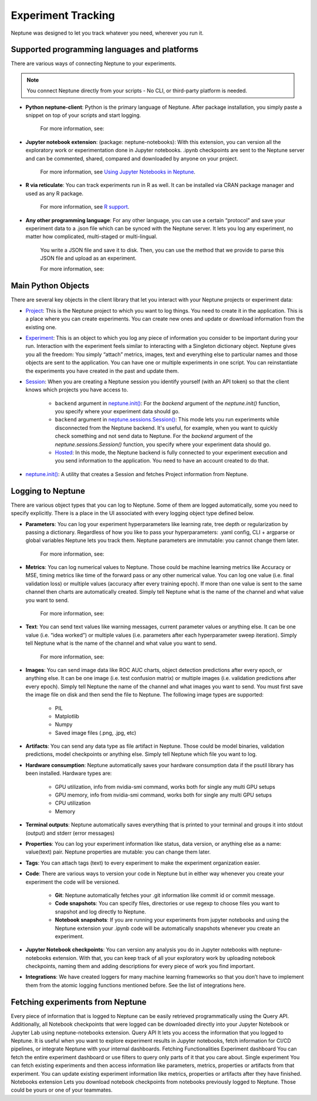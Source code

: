 Experiment Tracking
===================

Neptune was designed to let you track whatever you need, wherever you run it.

Supported programming languages and platforms
---------------------------------------------

There are various ways of connecting Neptune to your experiments.

.. note::
    You connect Neptune directly from your scripts - No CLI, or third-party platform is needed.

- **Python neptune-client**: Python is the primary language of Neptune. After package installation, you simply paste a snippet on top of your scripts and start logging.

    For more information, see:


- **Jupyter notebook extension**: (package: neptune-notebooks): With this extension, you can version all the exploratory work or experimentation done in Jupyter notebooks. .ipynb checkpoints are sent to the Neptune server and can be commented, shared, compared and downloaded by anyone on your project.

    For more information, see `Using Jupyter Notebooks in Neptune <../notebooks/introduction.html>`_.

- **R via reticulate**: You can track experiments run in R as well. It can be installed via CRAN package manager and used as any R package.

    For more information, see `R support <../integrations/r-support.html>`_.

- **Any other programming language**: For any other language, you can use a certain “protocol” and save your experiment data to a .json file which can be synced with the Neptune server. It lets you log any experiment, no matter how complicated, multi-staged or multi-lingual.

    You write a JSON file and save it to disk. Then, you can use the method that we provide to parse this JSON file and upload as an experiment.

    For more information, see:


Main Python Objects
-------------------
.. I want to use the name of the API - not "Python". What is best to call it?

There are several key objects in the client library that let you interact with your Neptune projects or experiment data:

- `Project <../neptune-client/docs/project.html>`_: This is the Neptune project to which you want to log things. You need to create it in the application. This is a place where you can create experiments. You can create new ones and update or download information from the existing one.

- `Experiment <../neptune-client/docs/experiment.html>`_:  This is an object to which you log any piece of information you consider to be important during your run. Interaction with the experiment feels similar to interacting with a Singleton dictionary object. Neptune gives you all the freedom: You simply “attach” metrics, images, text and everything else to particular names and those objects are sent to the application. You can have one or multiple experiments in one script. You can reinstantiate the experiments you have created in the past and update them.

- `Session <../neptune-client/docs/session.html>`_: When you are creating a Neptune session you identify yourself (with an API token) so that the client knows which projects you have access to.

    - ``backend`` argument in `neptune.init() <../neptune-client/docs/neptune.html#neptune.init>`_: For the `backend` argument of the `neptune.init()` function, you specify where your experiment data should go.

    - ``backend`` argument in `neptune.sessions.Session() <../neptune-client/docs/session.html#neptune.sessions.Session>`_: This mode lets you run experiments while disconnected from the Neptune backend. It's useful, for example, when you want to quickly check something and not send data to Neptune. For the `backend` argument of the `neptune.sessions.Session()` function, you specify where your experiment data should go.

    - `Hosted <../neptune-client/docs/hosted.html>`_: In this mode, the Neptune backend is fully connected to your experiment execution and you send information to the application. You need to have an account created to do that.

- `neptune.init() <../neptune-client/docs/neptune.html#neptune.init>`_: A utility that creates a Session and fetches Project information from Neptune.


Logging to Neptune
------------------

There are various object types that you can log to Neptune. Some of them are logged automatically, some you need to specify explicitly. There is a place in the UI associated with every logging object type defined below.

- **Parameters**: You can log your experiment hyperparameters like learning rate, tree depth or regularization by passing a dictionary. Regardless of how you like to pass your hyperparameters: .yaml config, CLI + argparse or global variables Neptune lets you track them. Neptune parameters are immutable: you cannot change them later.

    For more information, see:

- **Metrics**: You can log numerical values to Neptune. Those could be machine learning metrics like Accuracy or MSE, timing metrics like time of the forward pass or any other numerical value. You can log one value (i.e. final validation loss) or multiple values (accuracy after every training epoch). If more than one value is sent to the same channel then charts are automatically created. Simply tell Neptune what is the name of the channel and what value you want to send.

    For more information, see:

- **Text**: You can send text values like warning messages, current parameter values or anything else. It can be one value (i.e. “idea worked”) or multiple values (i.e. parameters after each hyperparameter sweep iteration). Simply tell Neptune what is the name of the channel and what value you want to send.

    For more information, see:


- **Images**: You can send image data like ROC AUC charts, object detection predictions after every epoch, or anything else.  It can be one image (i.e. test confusion matrix) or multiple images (i.e. validation predictions after every epoch). Simply tell Neptune the name of the channel and what images you want to send.  You must first save the image file on disk and then send the file to Neptune. The following image types are supported:

        - PIL
        - Matplotlib
        - Numpy
        - Saved image files (.png, .jpg, etc)

- **Artifacts**: You can send any data type as file artifact in Neptune. Those could be model binaries, validation predictions, model checkpoints or anything else. Simply tell Neptune which file you want to log.

- **Hardware consumption**: Neptune automatically saves your hardware consumption data if the psutil library has been installed. Hardware types are:

    - GPU utilization, info from nvidia-smi command, works both for single any multi GPU setups
    - GPU memory, info from nvidia-smi command, works both for single any multi GPU setups
    - CPU utilization
    - Memory

- **Terminal outputs**: Neptune automatically saves everything that is printed to your terminal and groups it into stdout (output) and stderr (error messages)

- **Properties**: You can log your experiment information like status, data version, or anything else as a name: value(text)  pair. Neptune properties are mutable: you can change them later.

- **Tags**: You can attach tags (text) to every experiment to make the experiment organization easier.

- **Code**: There are various ways to version your code in Neptune but in either way whenever you create your experiment the code will be versioned.

    - **Git**: Neptune automatically fetches your .git information like commit id or commit message.

    - **Code snapshots**: You can specify files, directories or use regexp to choose files you want to snapshot and log directly to Neptune.

    - **Notebook snapshots**: If you are running your experiments from jupyter notebooks and using the Neptune extension your .ipynb code will be automatically snapshots whenever you create an experiment.

- **Jupyter Notebook checkpoints**: You can version any analysis you do in Jupyter notebooks with neptune-notebooks extension.  With that, you can keep track of all your exploratory work by uploading notebook checkpoints, naming them and adding descriptions for every piece of work you find important.

- **Integrations**: We have created loggers for many machine learning frameworks so that you don’t have to implement them from the atomic logging functions mentioned before. See the list of integrations here.

Fetching experiments from Neptune
---------------------------------

Every piece of information that is logged to Neptune can be easily retrieved programmatically using the Query API. Additionally, all Notebook checkpoints that were logged can be downloaded directly into your Jupyter Notebook or Jupyter Lab using neptune-notebooks extension.
Query API
It lets you access the information that you logged to Neptune. It is useful when you want to explore experiment results in Jupyter notebooks, fetch information for CI/CD pipelines, or integrate Neptune with your internal dashboards.
Fetching Functionalities
Experiment dashboard
You can fetch the entire experiment dashboard or use filters to query only parts of it that you care about.
Single experiment
You can fetch existing experiments and then access information like parameters, metrics, properties or artifacts from that experiment.
You can update existing experiment information like metrics, properties or artifacts after they have finished.
Notebooks extension
Lets you download notebook checkpoints from notebooks previously logged to Neptune. Those could be yours or one of your teammates.